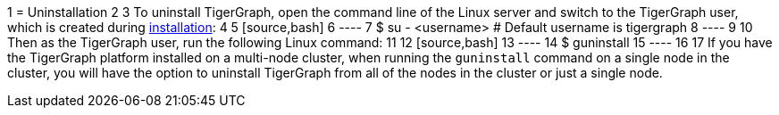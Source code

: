 1 = Uninstallation
2 
3 To uninstall TigerGraph, open the command line of the Linux server and switch to the TigerGraph user, which is created during xref:installation:install.adoc[installation]:
4 
5 [source,bash]
6 ----
7 $ su - <username>       # Default username is tigergraph
8 ----
9 
10 Then as the TigerGraph user, run the following Linux command:
11 
12 [source,bash]
13 ----
14 $ guninstall
15 ----
16 
17 If you have the TigerGraph platform installed on a multi-node cluster, when running the `guninstall`  command on a single node in the cluster, you will have the option to uninstall TigerGraph from all of the nodes in the cluster or just a single node.
